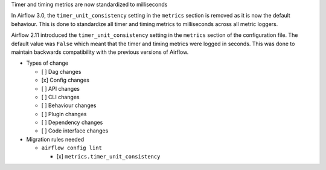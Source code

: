 Timer and timing metrics are now standardized to milliseconds

In Airflow 3.0, the ``timer_unit_consistency`` setting in the ``metrics`` section is removed as it is now the default behaviour.
This is done to standardize all timer and timing metrics to milliseconds across all metric loggers.

Airflow 2.11 introduced the ``timer_unit_consistency`` setting in the ``metrics`` section of the configuration file. The
default value was ``False`` which meant that the timer and timing metrics were logged in seconds. This was done to maintain
backwards compatibility with the previous versions of Airflow.

* Types of change

  * [ ] Dag changes
  * [x] Config changes
  * [ ] API changes
  * [ ] CLI changes
  * [ ] Behaviour changes
  * [ ] Plugin changes
  * [ ] Dependency changes
  * [ ] Code interface changes

* Migration rules needed

  * ``airflow config lint``

    * [x] ``metrics.timer_unit_consistency``
